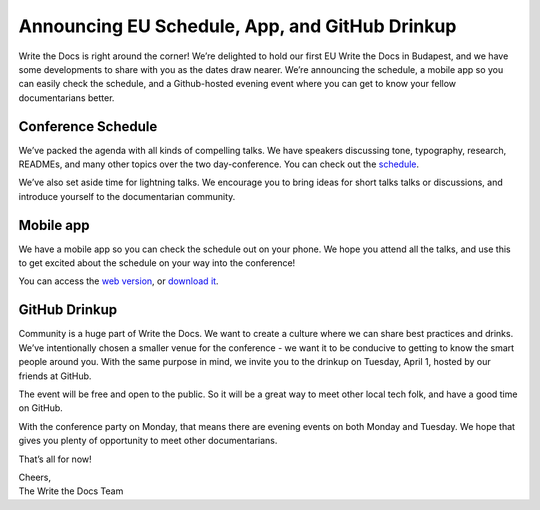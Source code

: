 Announcing EU Schedule, App, and GitHub Drinkup
===============================================


Write the Docs is right around the corner! We’re delighted to hold our first EU Write the Docs in Budapest, and we have some developments to share with you as the dates draw nearer. We’re announcing the schedule, a mobile app so you can easily check the schedule, and a Github-hosted evening event where you can get to know your fellow documentarians better. 

Conference Schedule
-------------------

We’ve packed the agenda with all kinds of compelling talks. We have speakers discussing tone, typography, research, READMEs, and many other topics over the two day-conference. You can check out the `schedule`_.

We’ve also set aside time for lightning talks. We encourage you to bring ideas for short talks talks or discussions, and introduce yourself to the documentarian community. 

Mobile app
----------

We have a mobile app so you can check the schedule out on your phone. We hope you attend all the talks, and use this to get excited about the schedule on your way into the conference! 

You can access the `web version`_, or `download it`_.

GitHub Drinkup
--------------

Community is a huge part of Write the Docs. We want to create a culture where we can share best practices and drinks.  We’ve intentionally chosen a smaller venue for the conference - we want it to be conducive to getting to know the smart people around you. With the same purpose in mind, we invite you to the drinkup on Tuesday, April 1, hosted by our friends at GitHub.

The event will be free and open to the public. So it will be a great way to meet other local tech folk, and have a good time on GitHub.

With the conference party on Monday, that means there are evening events on both Monday and Tuesday. We hope that gives you plenty of opportunity to meet other documentarians.

That’s all for now! 

| Cheers,
| The Write the Docs Team


.. _schedule: http://docs.writethedocs.org/2014/eu/schedule/
.. _web version: http://m.guidebook.com/guide/18345/
.. _download it: http://guidebook.com/g/orwdfqp2/
